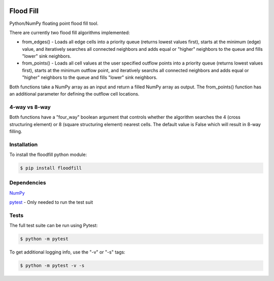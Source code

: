 .. image:: https://travis-ci.org/cgmorton/flood-fill.svg?branch=master
   :target: https://travis-ci.org/cgmorton/flood-fill

.. image:: https://badge.fury.io/py/floodfill.svg
   :target: https://badge.fury.io/py/floodfill

Flood Fill
==========

Python/NumPy floating point flood fill tool.

There are currently two flood fill algorithms implemented:

* from_edges() - Loads all edge cells into a priority queue (returns lowest values first), starts at the minimum (edge) value, and iteratively searches all connected neighbors and adds equal or "higher" neighbors to the queue and fills "lower" sink neighbors.

* from_points() - Loads all cell values at the user specified outflow points into a priority queue (returns lowest values first), starts at the minimum outflow point, and iteratively searchs all connected neighbors and adds equal or "higher" neighbors to the queue and fills "lower" sink neighbors.

Both functions take a NumPy array as an input and return a filled NumPy array as output.  
The from_points() function has an additional parameter for defining the outflow cell locations.

4-way vs 8-way
--------------
Both functions have a "four_way" boolean argument that controls whether the algorithm searches the 4 (cross structuring element) or 8 (square structuring element) nearest cells.  The default value is False which will result in 8-way filling.

Installation
------------

To install the floodfill python module:

.. code-block:: console

    $ pip install floodfill


Dependencies
------------
`NumPy <http://www.numpy.org>`__

`pytest <http://doc.pytest.org/en/latest/>`__ - Only needed to run the test suit

Tests
-----

The full test suite can be run using Pytest:

.. code-block:: console

    $ python -m pytest


To get additional logging info, use the "-v" or "-s" tags:

.. code-block:: console

    $ python -m pytest -v -s

